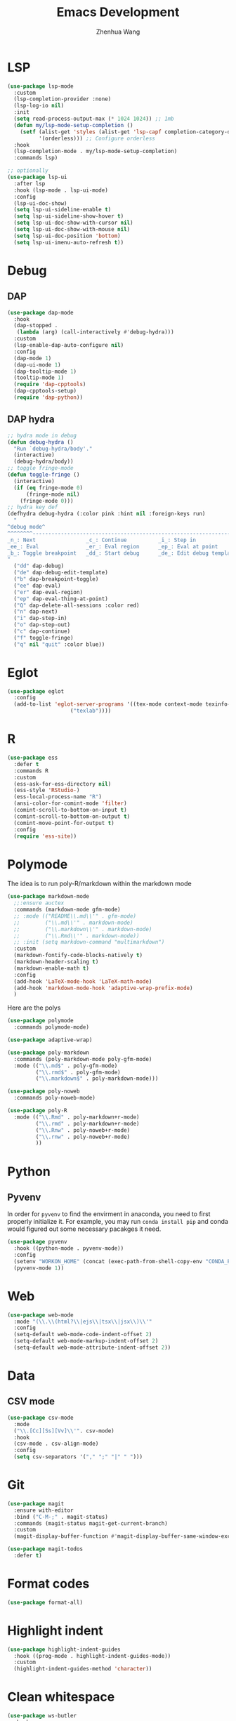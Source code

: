 #+Title: Emacs Development
#+Author: Zhenhua Wang
#+auto_tangle: t
#+PROPERTY: header-args+ :tangle "yes"

* LSP

  #+begin_src emacs-lisp
(use-package lsp-mode
  :custom
  (lsp-completion-provider :none)
  (lsp-log-io nil)
  :init
  (setq read-process-output-max (* 1024 1024)) ;; 1mb
  (defun my/lsp-mode-setup-completion ()
    (setf (alist-get 'styles (alist-get 'lsp-capf completion-category-defaults))
          '(orderless))) ;; Configure orderless
  :hook
  (lsp-completion-mode . my/lsp-mode-setup-completion)
  :commands lsp)

;; optionally
(use-package lsp-ui
  :after lsp
  :hook (lsp-mode . lsp-ui-mode)
  :config
  (lsp-ui-doc-show)
  (setq lsp-ui-sideline-enable t)
  (setq lsp-ui-sideline-show-hover t)
  (setq lsp-ui-doc-show-with-cursor nil)
  (setq lsp-ui-doc-show-with-mouse nil)
  (setq lsp-ui-doc-position 'bottom)
  (setq lsp-ui-imenu-auto-refresh t))
  #+end_src

  #+RESULTS:

* Debug
** DAP
  
  #+begin_src emacs-lisp
(use-package dap-mode
  :hook
  (dap-stopped .
   (lambda (arg) (call-interactively #'debug-hydra)))
  :custom
  (lsp-enable-dap-auto-configure nil)
  :config
  (dap-mode 1)
  (dap-ui-mode 1)
  (dap-tooltip-mode 1)
  (tooltip-mode 1)
  (require 'dap-cpptools)
  (dap-cpptools-setup)
  (require 'dap-python))
  #+end_src
  
** DAP hydra

   #+begin_src emacs-lisp
;; hydra mode in debug
(defun debug-hydra ()
  "Run `debug-hydra/body'."
  (interactive)
  (debug-hydra/body))
;; toggle fringe-mode
(defun toggle-fringe ()
  (interactive)
  (if (eq fringe-mode 0)
      (fringe-mode nil)
    (fringe-mode 0)))
;; hydra key def
(defhydra debug-hydra (:color pink :hint nil :foreign-keys run)
  "
^debug mode^
^^^^^^^^----------------------------------------------------------------------------------------------------------------
_n_: Next                _c_: Continue          _i_: Step in               _o_: Step out        
_ee_: Eval               _er_: Eval region      _ep_: Eval at point
_b_: Toggle breakpoint   _dd_: Start debug      _de_: Edit debug template  _f_: Toggle fringe   _Q_: Quit debugging
"
  ("dd" dap-debug)
  ("de" dap-debug-edit-template)
  ("b" dap-breakpoint-toggle)
  ("ee" dap-eval)
  ("er" dap-eval-region)
  ("ep" dap-eval-thing-at-point)
  ("Q" dap-delete-all-sessions :color red)
  ("n" dap-next)
  ("i" dap-step-in)
  ("o" dap-step-out)
  ("c" dap-continue)
  ("f" toggle-fringe)
  ("q" nil "quit" :color blue))
   #+end_src
   
* Eglot

#+begin_src emacs-lisp
(use-package eglot
  :config
  (add-to-list 'eglot-server-programs '((tex-mode context-mode texinfo-mode bibtex-mode) .
					("texlab"))))
#+end_src

* R
  
#+begin_src emacs-lisp
(use-package ess
  :defer t
  :commands R
  :custom
  (ess-ask-for-ess-directory nil)
  (ess-style 'RStudio-)
  (ess-local-process-name "R")
  (ansi-color-for-comint-mode 'filter)
  (comint-scroll-to-bottom-on-input t)
  (comint-scroll-to-bottom-on-output t)
  (comint-move-point-for-output t)
  :config
  (require 'ess-site))
#+end_src

* Polymode
The idea is to run poly-R/markdown within the markdown mode

#+begin_src emacs-lisp
(use-package markdown-mode
  ;;:ensure auctex
  :commands (markdown-mode gfm-mode)
  ;; :mode (("README\\.md\\'" . gfm-mode)
  ;;        ("\\.md\\'" . markdown-mode)
  ;;        ("\\.markdown\\'" . markdown-mode)
  ;;        ("\\.Rmd\\'" . markdown-mode))
  ;; :init (setq markdown-command "multimarkdown")
  :custom
  (markdown-fontify-code-blocks-natively t)
  (markdown-header-scaling t)
  (markdown-enable-math t)
  :config
  (add-hook 'LaTeX-mode-hook 'LaTeX-math-mode)
  (add-hook 'markdown-mode-hook 'adaptive-wrap-prefix-mode)
  )
#+end_src

Here are the polys
#+begin_src emacs-lisp
(use-package polymode
  :commands polymode-mode)

(use-package adaptive-wrap)

(use-package poly-markdown
  :commands (poly-markdown-mode poly-gfm-mode)
  :mode (("\\.md$" . poly-gfm-mode)
         ("\\.rmd$" . poly-gfm-mode)
         ("\\.markdown$" . poly-markdown-mode)))

(use-package poly-noweb
  :commands poly-noweb-mode)

(use-package poly-R
  :mode (("\\.Rmd" . poly-markdown+r-mode)
         ("\\.rmd" . poly-markdown+r-mode)
         ("\\.Rnw" . poly-noweb+r-mode)
         ("\\.rnw" . poly-noweb+r-mode)
         ))
#+end_src

#+RESULTS:

* Python
** Pyvenv
   
In order for =pyvenv= to find the envirment in anaconda, you need to first properly initialize it. For example, you may run ~conda install pip~ and conda would figured out some necessary pacakges it need.
#+begin_src emacs-lisp
(use-package pyvenv
  :hook ((python-mode . pyvenv-mode))
  :config
  (setenv "WORKON_HOME" (concat (exec-path-from-shell-copy-env "CONDA_PREFIX") "/envs"))
  (pyvenv-mode 1))
#+end_src

* Web
#+begin_src emacs-lisp
(use-package web-mode
  :mode "(\\.\\(html?\\|ejs\\|tsx\\|jsx\\)\\'"
  :config
  (setq-default web-mode-code-indent-offset 2)
  (setq-default web-mode-markup-indent-offset 2)
  (setq-default web-mode-attribute-indent-offset 2))
#+end_src

* Data
** CSV mode
#+begin_src emacs-lisp
(use-package csv-mode
  :mode
  ("\\.[Cc][Ss][Vv]\\'". csv-mode)
  :hook
  (csv-mode . csv-align-mode)
  :config
  (setq csv-separators '("," ";" "|" " ")))
#+end_src

* Git
#+begin_src emacs-lisp
(use-package magit
  :ensure with-editor
  :bind ("C-M-;" . magit-status)
  :commands (magit-status magit-get-current-branch)
  :custom
  (magit-display-buffer-function #'magit-display-buffer-same-window-except-diff-v1))

(use-package magit-todos
  :defer t)
#+end_src

* Format codes

   #+begin_src emacs-lisp
(use-package format-all)
   #+end_src

* Highlight indent

   #+begin_src emacs-lisp
(use-package highlight-indent-guides
  :hook ((prog-mode . highlight-indent-guides-mode))
  :custom
  (highlight-indent-guides-method 'character))
   #+end_src
   
* Clean whitespace

   #+begin_src emacs-lisp
(use-package ws-butler
  :hook
  (prog-mode . ws-butler-mode))
   #+end_src

* Flycheck
#+begin_src emacs-lisp
;; check code syntax
(use-package flycheck
  :hook (prog-mode . flycheck-mode))
#+end_src
